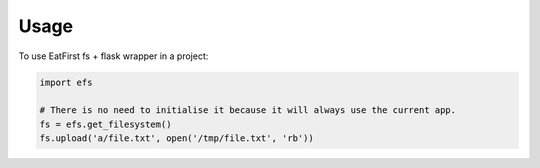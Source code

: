 =====
Usage
=====

To use EatFirst fs + flask wrapper in a project:

.. code-block:: python

    import efs

    # There is no need to initialise it because it will always use the current app.
    fs = efs.get_filesystem()
    fs.upload('a/file.txt', open('/tmp/file.txt', 'rb'))
